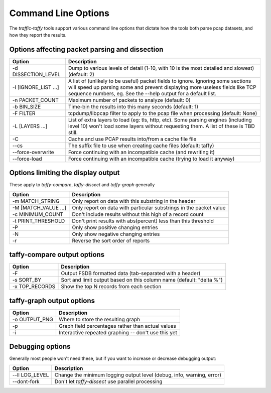 Command Line Options
====================

The `traffic-taffy` tools support various command line options that
dictate how the tools both parse pcap datasets, and how they report
the results.

Options affecting packet parsing and dissection
-----------------------------------------------

======================= ===============
Option                  Description
======================= ===============
  -d DISSECTION_LEVEL   Dump to various levels of detail (1-10, with 10
                        is the most detailed and slowest) (default: 2)
  -I [IGNORE_LIST ...]  A list of (unlikely to be useful) packet
                        fields to ignore.  Ignoring some sections will
                        speed up parsing some and prevent displaying
                        more useless fields like TCP sequence numbers,
                        eg.  See the --help output for a default list.
  -n PACKET_COUNT       Maximum number of packets to analyze (default: 0)
  -b BIN_SIZE           Time-bin the results into this many seconds (default: 1)
  -F FILTER             tcpdump/libpcap filter to apply to the pcap
                        file when processing (default: None)
  -L [LAYERS ...]       List of extra layers to load (eg: tls, http, etc).
                        Some parsing engines (including level 10)
                        won't load some layers without requesting
                        them.  A list of these is TBD still.
  -C                    Cache and use PCAP results into/from a cache file file
  --cs                  The suffix file to use when creating cache files (default: taffy)
  --force-overwrite     Force continuing with an incompatible cache (and rewriting it)
  --force-load          Force continuing with an incompatible cache (trying to load it anyway)
======================= ===============

Options limiting the display output
-----------------------------------

These apply to `taffy-compare`, `taffy-dissect` and `taffy-graph`
generally


======================= ===============
Option                  Description
======================= ===============
  -m MATCH_STRING       Only report on data with this substring in the header
  -M [MATCH_VALUE ...]  Only report on data with particular substrings in the packet value
  -c MINIMUM_COUNT      Don't include results without this high of a record count
  -t PRINT_THRESHOLD    Don't print results with abs(percent) less than this threshold
  -P                    Only show positive changing entries
  -N                    Only show negative changing entries
  -r                    Reverse the sort order of reports
======================= ===============

taffy-compare output options
----------------------------

======================= ===============
Option                  Description
======================= ===============
-F                      Output FSDB formatted data (tab-separated with a header)
-s SORT_BY              Sort and limit output based on this column name (default: "delta %")
  -x TOP_RECORDS        Show the top N records from each section
======================= ===============

taffy-graph output options
--------------------------

======================= ===============
Option                  Description
======================= ===============
-o OUTPUT_PNG           Where to store the resulting graph
-p                      Graph field percentages rather than actual values
-i                      Interactive repeated graphing -- don't use this yet
======================= ===============


Debugging options
-----------------

Generally most people won't need these, but if you want to increase or
decrease debugging output:

======================= ===============
Option                  Description
======================= ===============
--ll LOG_LEVEL          Change the minimum logging output level (debug, info, warning, error)
--dont-fork             Don't let `taffy-dissect` use parallel processing
======================= ===============

